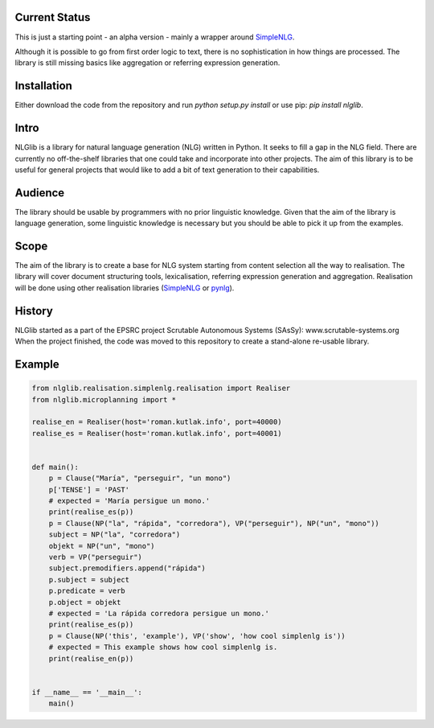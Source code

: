 Current Status |build|
======================

.. |build| image:: https://travis-ci.org/roman-kutlak/nlglib.svg?branch=master
    :target: https://travis-ci.org/roman-kutlak/nlglib

This is just a starting point - an alpha version - mainly a wrapper
around SimpleNLG_.

Although it is possible to go from first order logic to text,
there is no sophistication in how things are processed.
The library is still missing basics like aggregation or referring expression generation.


Installation
============

Either download the code from the repository and run `python setup.py install` or use pip:
`pip install nlglib`.


Intro
=====

NLGlib is a library for natural language generation (NLG) written in Python.
It seeks to fill a gap in the NLG field. There are currently no off-the-shelf
libraries that one could take and incorporate into other projects.
The aim of this library is to be useful for general projects that would like
to add a bit of text generation to their capabilities.


Audience
========

The library should be usable by programmers with no prior linguistic knowledge.
Given that the aim of the library is language generation,
some linguistic knowledge is necessary but you should be able to pick it up
from the examples.


Scope
=====

The aim of the library is to create a base for NLG system starting from content
selection all the way to realisation. The library will cover document structuring
tools, lexicalisation, referring expression generation and aggregation.
Realisation will be done using other realisation libraries (SimpleNLG_ or pynlg_).


History
=======

NLGlib started as a part of the EPSRC project
Scrutable Autonomous Systems (SAsSy): www.scrutable-systems.org
When the project finished, the code was moved to this repository to create
a stand-alone re-usable library.


Example
=======

.. code-block:: python

    from nlglib.realisation.simplenlg.realisation import Realiser
    from nlglib.microplanning import *

    realise_en = Realiser(host='roman.kutlak.info', port=40000)
    realise_es = Realiser(host='roman.kutlak.info', port=40001)


    def main():
        p = Clause("María", "perseguir", "un mono")
        p['TENSE'] = 'PAST'
        # expected = 'María persigue un mono.'
        print(realise_es(p))
        p = Clause(NP("la", "rápida", "corredora"), VP("perseguir"), NP("un", "mono"))
        subject = NP("la", "corredora")
        objekt = NP("un", "mono")
        verb = VP("perseguir")
        subject.premodifiers.append("rápida")
        p.subject = subject
        p.predicate = verb
        p.object = objekt
        # expected = 'La rápida corredora persigue un mono.'
        print(realise_es(p))
        p = Clause(NP('this', 'example'), VP('show', 'how cool simplenlg is'))
        # expected = This example shows how cool simplenlg is.
        print(realise_en(p))


    if __name__ == '__main__':
        main()


.. _SimpleNLG: https://github.com/simplenlg/simplenlg
.. _pynlg: https://github.com/mapado/pynlg
